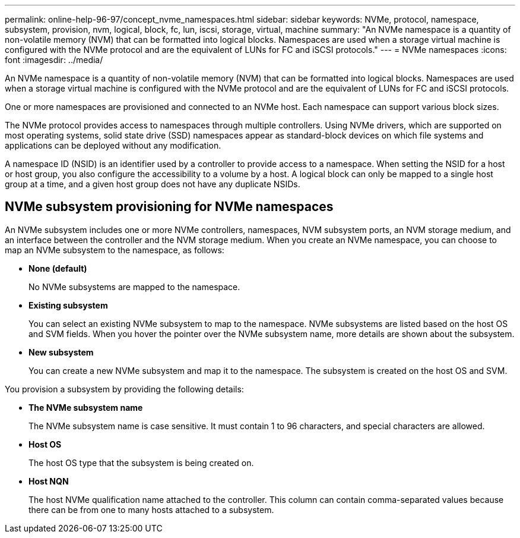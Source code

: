---
permalink: online-help-96-97/concept_nvme_namespaces.html
sidebar: sidebar
keywords: NVMe, protocol, namespace, subsystem, provision, nvm, logical, block, fc, lun, iscsi, storage, virtual, machine
summary: "An NVMe namespace is a quantity of non-volatile memory (NVM) that can be formatted into logical blocks. Namespaces are used when a storage virtual machine is configured with the NVMe protocol and are the equivalent of LUNs for FC and iSCSI protocols."
---
= NVMe namespaces
:icons: font
:imagesdir: ../media/

[.lead]
An NVMe namespace is a quantity of non-volatile memory (NVM) that can be formatted into logical blocks. Namespaces are used when a storage virtual machine is configured with the NVMe protocol and are the equivalent of LUNs for FC and iSCSI protocols.

One or more namespaces are provisioned and connected to an NVMe host. Each namespace can support various block sizes.

The NVMe protocol provides access to namespaces through multiple controllers. Using NVMe drivers, which are supported on most operating systems, solid state drive (SSD) namespaces appear as standard-block devices on which file systems and applications can be deployed without any modification.

A namespace ID (NSID) is an identifier used by a controller to provide access to a namespace. When setting the NSID for a host or host group, you also configure the accessibility to a volume by a host. A logical block can only be mapped to a single host group at a time, and a given host group does not have any duplicate NSIDs.

== NVMe subsystem provisioning for NVMe namespaces

An NVMe subsystem includes one or more NVMe controllers, namespaces, NVM subsystem ports, an NVM storage medium, and an interface between the controller and the NVM storage medium. When you create an NVMe namespace, you can choose to map an NVMe subsystem to the namespace, as follows:

* *None (default)*
+
No NVMe subsystems are mapped to the namespace.

* *Existing subsystem*
+
You can select an existing NVMe subsystem to map to the namespace. NVMe subsystems are listed based on the host OS and SVM fields. When you hover the pointer over the NVMe subsystem name, more details are shown about the subsystem.

* *New subsystem*
+
You can create a new NVMe subsystem and map it to the namespace. The subsystem is created on the host OS and SVM.

You provision a subsystem by providing the following details:

* *The NVMe subsystem name*
+
The NVMe subsystem name is case sensitive. It must contain 1 to 96 characters, and special characters are allowed.

* *Host OS*
+
The host OS type that the subsystem is being created on.

* *Host NQN*
+
The host NVMe qualification name attached to the controller. This column can contain comma-separated values because there can be from one to many hosts attached to a subsystem.
